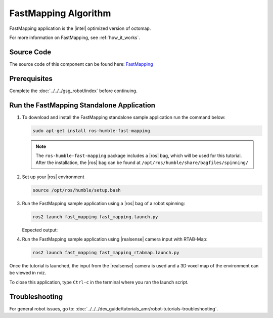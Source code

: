 .. run-fastmapping-algorithm:

FastMapping Algorithm
======================

FastMapping application is the |intel| optimized version of octomap.

For more information on FastMapping, see :ref:`how_it_works`.


Source Code
-----------

The source code of this component can be found here: `FastMapping <https://github.com/open-edge-platform/edge-ai-suites/tree/main/robotics-ai-suite/components/fast-mapping>`_


Prerequisites
-------------

Complete the :doc:`../../../gsg_robot/index` before continuing.


Run the FastMapping Standalone Application
--------------------------------------------

#. To download and install the FastMapping standalone sample application run the command below:


   .. code-block::

      sudo apt-get install ros-humble-fast-mapping    

   .. note::

      The ``ros-humble-fast-mapping`` package includes a |ros| bag, which will be used for this tutorial. 
      After the installation, the |ros| bag can be found at ``/opt/ros/humble/share/bagfiles/spinning/``

#. Set up your |ros| environment 

   .. code-block::

      source /opt/ros/humble/setup.bash 

#. Run the FastMapping sample application using a |ros| bag of a robot spinning:

   .. code-block::

      ros2 launch fast_mapping fast_mapping.launch.py


   Expected output:

   .. video:: ../../../videos/fast_mapping.mp4
      :preload: none
      :width: 900

#. Run the FastMapping sample application using |realsense| camera input with RTAB-Map:

   .. code-block::

      ros2 launch fast_mapping fast_mapping_rtabmap.launch.py

Once the tutorial is launched, the input from the |realsense| camera is used and a 3D voxel map of the environment can be viewed in rviz.

To close this application, type ``Ctrl-c`` in the terminal where you ran the launch script.


Troubleshooting
---------------


For general robot issues, go to: :doc:`../../../dev_guide/tutorials_amr/robot-tutorials-troubleshooting`.
